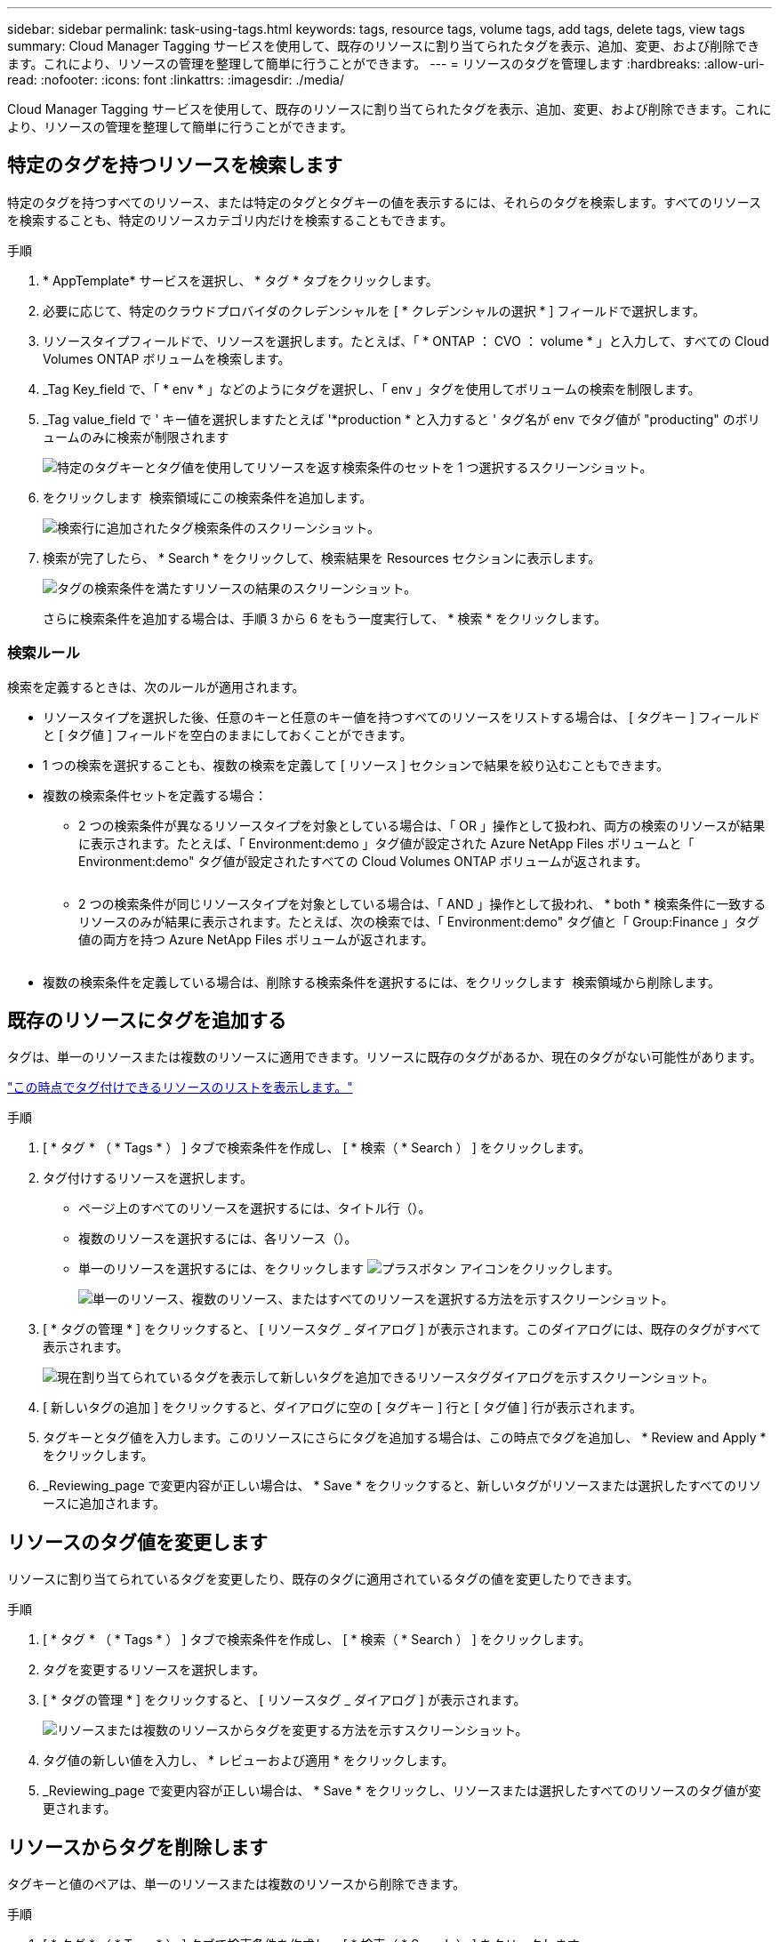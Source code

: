 ---
sidebar: sidebar 
permalink: task-using-tags.html 
keywords: tags, resource tags, volume tags, add tags, delete tags, view tags 
summary: Cloud Manager Tagging サービスを使用して、既存のリソースに割り当てられたタグを表示、追加、変更、および削除できます。これにより、リソースの管理を整理して簡単に行うことができます。 
---
= リソースのタグを管理します
:hardbreaks:
:allow-uri-read: 
:nofooter: 
:icons: font
:linkattrs: 
:imagesdir: ./media/


[role="lead"]
Cloud Manager Tagging サービスを使用して、既存のリソースに割り当てられたタグを表示、追加、変更、および削除できます。これにより、リソースの管理を整理して簡単に行うことができます。



== 特定のタグを持つリソースを検索します

特定のタグを持つすべてのリソース、または特定のタグとタグキーの値を表示するには、それらのタグを検索します。すべてのリソースを検索することも、特定のリソースカテゴリ内だけを検索することもできます。

.手順
. * AppTemplate* サービスを選択し、 * タグ * タブをクリックします。
. 必要に応じて、特定のクラウドプロバイダのクレデンシャルを [ * クレデンシャルの選択 * ] フィールドで選択します。
. リソースタイプフィールドで、リソースを選択します。たとえば、「 * ONTAP ： CVO ： volume * 」と入力して、すべての Cloud Volumes ONTAP ボリュームを検索します。
. _Tag Key_field で、「 * env * 」などのようにタグを選択し、「 env 」タグを使用してボリュームの検索を制限します。
. _Tag value_field で ' キー値を選択しますたとえば '*production * と入力すると ' タグ名が env でタグ値が "producting" のボリュームのみに検索が制限されます
+
image:screenshot_tags_search_single_1.png["特定のタグキーとタグ値を使用してリソースを返す検索条件のセットを 1 つ選択するスクリーンショット。"]

. をクリックします image:screenshot_plus_icon.gif[""] 検索領域にこの検索条件を追加します。
+
image:screenshot_tags_search_single_2.png["検索行に追加されたタグ検索条件のスクリーンショット。"]

. 検索が完了したら、 * Search * をクリックして、検索結果を Resources セクションに表示します。
+
image:screenshot_tags_search_single_result.png["タグの検索条件を満たすリソースの結果のスクリーンショット。"]

+
さらに検索条件を追加する場合は、手順 3 から 6 をもう一度実行して、 * 検索 * をクリックします。





=== 検索ルール

検索を定義するときは、次のルールが適用されます。

* リソースタイプを選択した後、任意のキーと任意のキー値を持つすべてのリソースをリストする場合は、 [ タグキー ] フィールドと [ タグ値 ] フィールドを空白のままにしておくことができます。
* 1 つの検索を選択することも、複数の検索を定義して [ リソース ] セクションで結果を絞り込むこともできます。
* 複数の検索条件セットを定義する場合：
+
** 2 つの検索条件が異なるリソースタイプを対象としている場合は、「 OR 」操作として扱われ、両方の検索のリソースが結果に表示されます。たとえば、「 Environment:demo 」タグ値が設定された Azure NetApp Files ボリュームと「 Environment:demo" タグ値が設定されたすべての Cloud Volumes ONTAP ボリュームが返されます。
+
image:screenshot_tags_search_or.png[""]

** 2 つの検索条件が同じリソースタイプを対象としている場合は、「 AND 」操作として扱われ、 * both * 検索条件に一致するリソースのみが結果に表示されます。たとえば、次の検索では、「 Environment:demo" タグ値と「 Group:Finance 」タグ値の両方を持つ Azure NetApp Files ボリュームが返されます。
+
image:screenshot_tags_search_and.png[""]



* 複数の検索条件を定義している場合は、削除する検索条件を選択するには、をクリックします image:button_delete_tag_search.png[""] 検索領域から削除します。




== 既存のリソースにタグを追加する

タグは、単一のリソースまたは複数のリソースに適用できます。リソースに既存のタグがあるか、現在のタグがない可能性があります。

link:concept-tagging.html#resources-that-you-can-tag["この時点でタグ付けできるリソースのリストを表示します。"]

.手順
. [ * タグ * （ * Tags * ） ] タブで検索条件を作成し、 [ * 検索（ * Search ） ] をクリックします。
. タグ付けするリソースを選択します。
+
** ページ上のすべてのリソースを選択するには、タイトル行（image:button_select_all_resources.png[""]）。
** 複数のリソースを選択するには、各リソース（image:button_backup_1_volume.png[""]）。
** 単一のリソースを選択するには、をクリックします image:button_select_1_resource.png["プラスボタン"] アイコンをクリックします。
+
image:screenshot_tags_how_2_select_resources.png["単一のリソース、複数のリソース、またはすべてのリソースを選択する方法を示すスクリーンショット。"]



. [ * タグの管理 * ] をクリックすると、 [ リソースタグ _ ダイアログ ] が表示されます。このダイアログには、既存のタグがすべて表示されます。
+
image:screenshot_tags_resource_tags_dialog.png["現在割り当てられているタグを表示して新しいタグを追加できるリソースタグダイアログを示すスクリーンショット。"]

. [ 新しいタグの追加 ] をクリックすると、ダイアログに空の [ タグキー ] 行と [ タグ値 ] 行が表示されます。
. タグキーとタグ値を入力します。このリソースにさらにタグを追加する場合は、この時点でタグを追加し、 * Review and Apply * をクリックします。
. _Reviewing_page で変更内容が正しい場合は、 * Save * をクリックすると、新しいタグがリソースまたは選択したすべてのリソースに追加されます。




== リソースのタグ値を変更します

リソースに割り当てられているタグを変更したり、既存のタグに適用されているタグの値を変更したりできます。

.手順
. [ * タグ * （ * Tags * ） ] タブで検索条件を作成し、 [ * 検索（ * Search ） ] をクリックします。
. タグを変更するリソースを選択します。
. [ * タグの管理 * ] をクリックすると、 [ リソースタグ _ ダイアログ ] が表示されます。
+
image:screenshot_tags_modify_tag.png["リソースまたは複数のリソースからタグを変更する方法を示すスクリーンショット。"]

. タグ値の新しい値を入力し、 * レビューおよび適用 * をクリックします。
. _Reviewing_page で変更内容が正しい場合は、 * Save * をクリックし、リソースまたは選択したすべてのリソースのタグ値が変更されます。




== リソースからタグを削除します

タグキーと値のペアは、単一のリソースまたは複数のリソースから削除できます。

.手順
. [ * タグ * （ * Tags * ） ] タブで検索条件を作成し、 [ * 検索（ * Search ） ] をクリックします。
. タグを削除するリソースを選択します。
. [ * タグの管理 * ] をクリックすると、 [ リソースタグ _ ダイアログ ] が表示されます。
+
image:screenshot_tags_delete_tag.png["リソースまたは複数のリソースからタグを削除する方法を示すスクリーンショット。"]

. をクリックします image:button_delete_tag_pair.png[""] 削除するタグキーと値のペアで、行が削除され、 * レビューと適用 * をクリックします。
. _Reviewing_page で変更内容が正しい場合は、 * Save * をクリックします。タグキーと値のペアがリソースまたは選択したすべてのリソースから削除されます。

